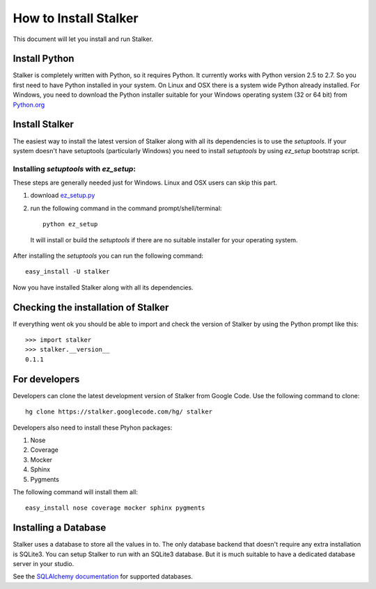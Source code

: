 .. _installation_toplevel:

How to Install Stalker
**********************

This document will let you install and run Stalker.

Install Python
==============

Stalker is completely written with Python, so it requires Python. It currently
works with Python version 2.5 to 2.7. So you first need to have Python
installed in your system. On Linux and OSX there is a system wide Python
already installed. For Windows, you need to download the Python installer
suitable for your Windows operating system (32 or 64 bit) from `Python.org`_

.. _Python.org: http://www.python.org/

Install Stalker
===============

The easiest way to install the latest version of Stalker along with all its
dependencies is to use the `setuptools`. If your system doesn't have setuptools
(particularly Windows) you need to install `setuptools` by using `ez_setup`
bootstrap script.

Installing `setuptools` with `ez_setup`:
^^^^^^^^^^^^^^^^^^^^^^^^^^^^^^^^^^^^^^^^

These steps are generally needed just for Windows. Linux and OSX users can skip
this part.

1. download `ez_setup.py`_
2. run the following command in the command prompt/shell/terminal::
  
    python ez_setup
  
  It will install or build the `setuptools` if there are no suitable installer
  for your operating system.

.. _ez_setup.py: http://peak.telecommunity.com/dist/ez_setup.py

After installing the `setuptools` you can run the following command::

  easy_install -U stalker

Now you have installed Stalker along with all its dependencies.

Checking the installation of Stalker
====================================

If everything went ok you should be able to import and check the version of
Stalker by using the Python prompt like this::
  
  >>> import stalker
  >>> stalker.__version__
  0.1.1

For developers
==============

Developers can clone the latest development version of Stalker from Google
Code. Use the following command to clone::

  hg clone https://stalker.googlecode.com/hg/ stalker 

Developers also need to install these Ptyhon packages:

1. Nose
2. Coverage
3. Mocker
4. Sphinx
5. Pygments

The following command will install them all::
  
  easy_install nose coverage mocker sphinx pygments

Installing a Database
=====================

Stalker uses a database to store all the values in to. The only database
backend that doesn't require any extra installation is SQLite3. You can setup
Stalker to run with an SQLite3 database. But it is much suitable to have a
dedicated database server in your studio.

See the `SQLAlchemy documentation`_ for supported databases.

.. _SQLAlchemy documentation: http://www.sqlalchemy.org/docs/core/engines.html#supported-dbapis